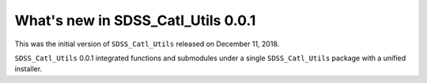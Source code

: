***********************************
What's new in SDSS_Catl_Utils 0.0.1
***********************************

This was the initial version of ``SDSS_Catl_Utils`` released on
December 11, 2018.

``SDSS_Catl_Utils`` 0.0.1 integrated functions and submodules under
a single ``SDSS_Catl_Utils`` package with a unified installer.
